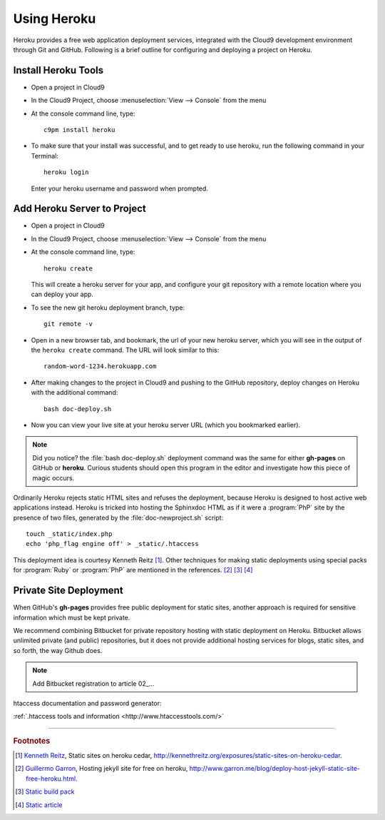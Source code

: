 .. _use_heroku:

#############################
 Using Heroku
#############################

Heroku provides a free web application deployment services, integrated with 
the Cloud9 development environment through Git and GitHub. Following is a 
brief outline for configuring and deploying a project on Heroku.

Install Heroku Tools
=============================
+  Open a project in Cloud9
+  In the Cloud9 Project, choose :menuselection:`View --> Console` from the menu
+  At the console command line, type::
  
      c9pm install heroku

+  To make sure that your install was successful, and to get ready to use heroku,
   run the following command in your Terminal::
    
      heroku login
  
   Enter your heroku username and password when prompted.

Add Heroku Server to Project
=============================

+  Open a project in Cloud9
+  In the Cloud9 Project, choose :menuselection:`View --> Console` from the menu
+  At the console command line, type::
  
      heroku create
  
   This will create a heroku server for your app, and configure your git 
   repository with a remote location where you can deploy your app.

+  To see the new git heroku deployment branch, type::

      git remote -v
 
+  Open in a new browser tab, and bookmark, the url of your new heroku server,
   which you will see in the output of the ``heroku create`` command. The URL 
   will look similar to this:: 

      random-word-1234.herokuapp.com

+  After making changes to the project in Cloud9 and pushing to the GitHub 
   repository, deploy changes on Heroku with the additional command::

      bash doc-deploy.sh

+  Now you can view your live site at your heroku server URL (which you 
   bookmarked earlier).

.. note:: Did you notice? the :file:`bash doc-deploy.sh` deployment command was 
   the same for either **gh-pages** on GitHub or **heroku**. Curious students 
   should open this program in the editor and investigate how this piece of 
   magic occurs.

Ordinarily Heroku rejects static HTML sites and refuses the deployment, because
Heroku is designed to host active web applications instead. Heroku is tricked 
into hosting the Sphinxdoc HTML as if it were a :program:`PhP` site by the 
presence of two files, generated by the :file:`doc-newproject.sh` script::

   touch _static/index.php
   echo 'php_flag engine off' > _static/.htaccess

This deployment idea is courtesy Kenneth Reitz [#]_. Other techniques for making 
static deployments using special packs for :program:`Ruby` or :program:`PhP` are 
mentioned in the references. [#]_ [#]_ [#]_
   
Private Site Deployment
=============================

When GitHub's **gh-pages** provides free public deployment for static sites, 
another approach is required for sensitive information which must be kept 
private.

We recommend combining Bitbucket for private repository hosting with static
deployment on Heroku. Bitbucket allows unlimited private (and public) 
repositories, but it does not provide additional hosting services for blogs, 
static sites, and so forth, the way Github does.

.. note:: | Add Bitbucket registration to article 02_...



htaccess documentation and password generator:

:ref:`.htaccess tools and information <http://www.htaccesstools.com/>`

------

.. rubric:: Footnotes

.. [#] `Kenneth Reitz <https://github.com/kennethreitz>`_, Static sites on 
   heroku cedar, http://kennethreitz.org/exposures/static-sites-on-heroku-cedar.

.. [#] `Guillermo Garron <http://www.garron.me/about.html>`_, Hosting jekyll 
   site for free on heroku, 
   http://www.garron.me/blog/deploy-host-jekyll-static-site-free-heroku.html.

.. [#] `Static build pack <https://github.com/aaltsys/heroku-buildpack-static>`_
   
.. [#] `Static article <http://yobriefca.se/blog/2012/08/21/securely-serving-static-files-on-heroku/>`_
